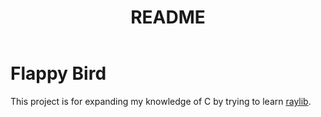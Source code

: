 #+TITLE: README

* Flappy Bird
This project is for expanding my knowledge of C by trying to learn [[https://www.raylib.com/][raylib]].
